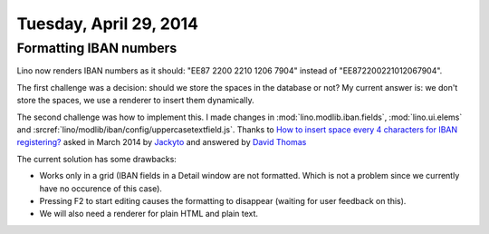 =======================
Tuesday, April 29, 2014
=======================

Formatting IBAN numbers
-----------------------

Lino now renders IBAN numbers as it should:
"EE87 2200 2210 1206 7904" instead of "EE872200221012067904".

The first challenge was a decision: should we store the spaces in the
database or not?  My current answer is: we don't store the spaces, we
use a renderer to insert them dynamically.

The second challenge was how to implement this. I made changes in
:mod:`lino.modlib.iban.fields`, :mod:`lino.ui.elems` and
:srcref:`lino/modlib/iban/config/uppercasetextfield.js`.  Thanks to
`How to insert space every 4 characters for IBAN registering?
<http://stackoverflow.com/questions/17260238/how-to-insert-space-every-4-characters-for-iban-registering>`_
asked in March 2014 by `Jackyto
<http://stackoverflow.com/users/2354926/jackyto>`_ and answered by
`David Thomas <http://stackoverflow.com/users/82548/david-thomas>`_

The current solution has some drawbacks:

- Works only in a grid (IBAN fields in a Detail window are not
  formatted. Which is not a problem since we currently have no
  occurence of this case).
- Pressing F2 to start editing causes the formatting to disappear
  (waiting for user feedback on this).
- We will also need a renderer for plain HTML and plain text.

